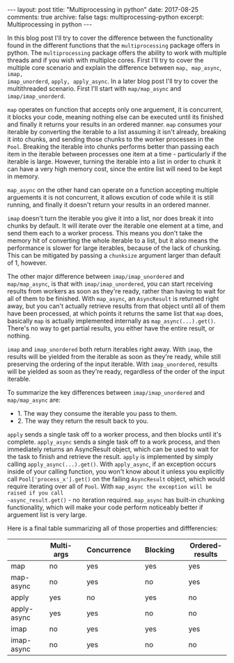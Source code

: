 #+STARTUP: showall indent
#+STARTUP: hidestars
#+BEGIN_HTML
---
layout: post
title: "Multiprocessing in python"
date: 2017-08-25
comments: true
archive: false
tags: multiprocessing-python
excerpt: Multiprocessing in python
---
#+End_HTML

In this blog post I'll try to cover the difference between the
functionality found in the different functions that the
~multiprocessing~ package offers in python. The ~multiprocessing~
package offers the ability to work with multiple threads and if you
wish with multiplce cores. First I'll try to cover the multiple core
scenario and explain the difference between ~map, map_async~, ~imap,
imap_unorderd~, ~apply, apply_async~. In a later blog post I'll try to
cover the multithreaded scenario. First I'll start with
~map/map_async~ and ~imap/imap_unorderd~.

~map~ operates on function that accepts only one arguement, it is
concurrent, it blocks your code, meaning nothing else can be executed
until its finished and finally it returns your results in an ordered
manner. ~map~ consumes your iterable by converting the iterable to a
list assuming it isn't already, breaking it into chunks, and
sending those chunks to the worker processes in the ~Pool~. Breaking the
iterable into chunks performs better than passing each item in the
iterable between processes one item at a time - particularly if the
iterable is large. However, turning the iterable into a list in order
to chunk it can have a very high memory cost, since the entire list
will need to be kept in memory.

~map_async~ on the other hand can operate on a function
accepting multiple arguements it is not concurrent, it allows excution
of code while it is still running, and finally it doesn't return your
results in an ordered manner.

~imap~ doesn't turn the iterable you give it into a list, nor does break
it into chunks by default. It will iterate over the iterable one
element at a time, and send them each to a worker process. This means
you don't take the memory hit of converting the whole iterable to a
list, but it also means the performance is slower for large iterables,
because of the lack of chunking. This can be mitigated by passing a
~chunksize~ argument larger than default of 1, however.

The other major difference between ~imap/imap_unordered~ and
~map/map_async~, is that with ~imap/imap_unordered~, you can start
receiving results from workers as soon as they're ready, rather than
having to wait for all of them to be finished. With ~map_async~, an
~AsyncResult~ is returned right away, but you can't actually retrieve
results from that object until all of them have been processed, at
which points it returns the same list that ~map~ does, basically ~map~
is actually implemented internally as ~map_async(...).get()~. There's
no way to get partial results, you either have the entire result, or
nothing.


~imap~ and ~imap_unordered~ both return iterables right away. With ~imap~,
the results will be yielded from the iterable as soon as they're
ready, while still preserving the ordering of the input iterable. With
~imap_unordered~, results will be yielded as soon as they're ready,
regardless of the order of the input iterable.

To summarize the key differences between ~imap/imap_unordered~ and
~map/map_async~ are:

- 1. The way they consume the iterable you pass to them.
- 2. The way they return the result back to you.

~apply~ sends a single task off to a worker process, and then blocks
until it's complete. ~apply_async~ sends a single task off to a work
process, and then immediately returns an AsyncResult object, which can
be used to wait for the task to finish and retrieve the
result. ~apply~ is implemented by simply calling
~apply_async(...).get()~. With ~apply_async~, if an exception occurs
inside of your calling function, you won't know about it unless you
explicitly call ~Pool['process_x'].get()~ on the failing ~AsyncResult~
object, which would require iterating over all of ~Pool~. With
~map_async the exception will be raised if you call
~async_result.get()~ - no iteration required.  ~map_async~ has
built-in chunking functionality, which will make your code perform
noticeably better if arguement list is very large.

Here is a final table summarizing all of those properties and diffferencies:

|             |   | Multi-args |   | Concurrence |   | Blocking |   | Ordered-results |
|-------------+---+------------+---+-------------+---+----------+---+-----------------|
| map         |   | no         |   | yes         |   | yes      |   | yes             |
| map-async  |   | no         |   | yes         |   | no       |   | yes             |
| apply       |   | yes        |   | no          |   | yes      |   | no              |
| apply-async |   | yes        |   | yes         |   | no       |   | no              |
| imap        |   | no         |   | yes         |   | yes      |   | yes             |
| imap-async |   | no         |   | yes         |   | no       |   | no              |
